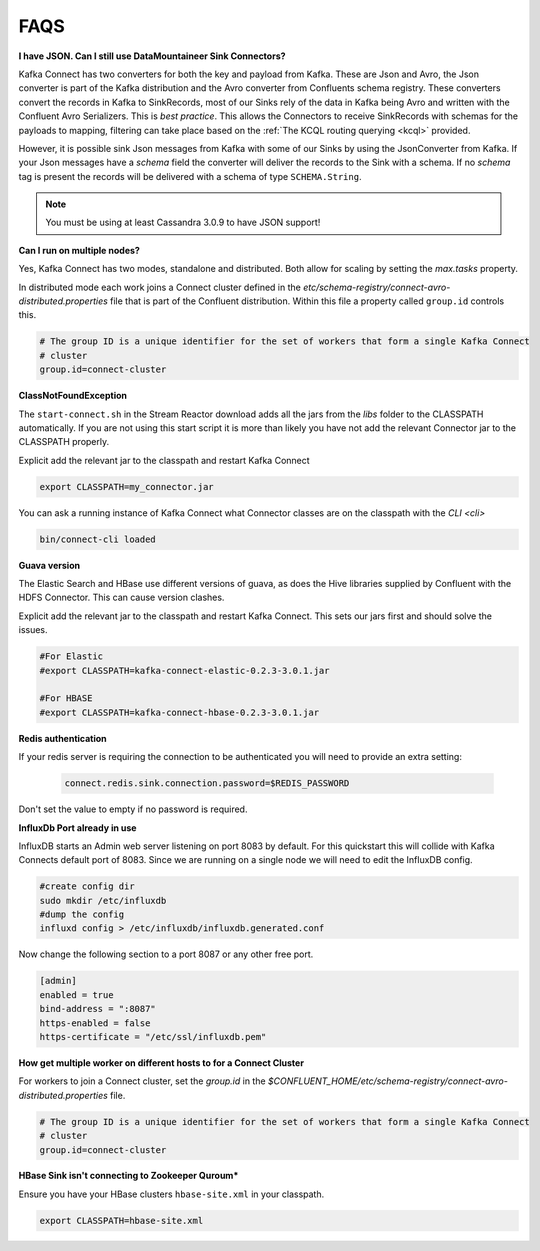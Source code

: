 .. _faq:

FAQS
====

**I have JSON. Can I still use DataMountaineer Sink Connectors?**

Kafka Connect has two converters for both the key and payload from Kafka. These are Json and Avro, the Json converter is
part of the Kafka distribution and the Avro converter from Confluents schema registry. These converters convert the records
in Kafka to SinkRecords, most of our Sinks rely of the data in Kafka being Avro and written with the Confluent Avro Serializers.
This is `best practice`. This allows the Connectors to receive SinkRecords with schemas for the payloads to mapping, filtering
can take place based on the :ref:`The KCQL routing querying <kcql>` provided.

However, it is possible sink Json messages from Kafka with some of our Sinks by using the JsonConverter from Kafka. If your Json messages
have a `schema` field the converter will deliver the records to the Sink with a schema. If no `schema` tag is present the
records will be delivered with a schema of type ``SCHEMA.String``.

.. note::

    You must be using at least Cassandra 3.0.9 to have JSON support!


**Can I run on multiple nodes?**

Yes, Kafka Connect has two modes, standalone and distributed. Both allow for scaling by setting the `max.tasks` property.

In distributed mode each work joins a Connect cluster defined in the `etc/schema-registry/connect-avro-distributed.properties`
file that is part of the Confluent distribution. Within this file a property called ``group.id`` controls this.

.. sourcecode:: bash

    # The group ID is a unique identifier for the set of workers that form a single Kafka Connect
    # cluster
    group.id=connect-cluster

**ClassNotFoundException**

The ``start-connect.sh`` in the Stream Reactor download adds all the jars from the `libs` folder to the CLASSPATH
automatically. If you are not using this start script it is more than likely you have not add the relevant Connector
jar to the CLASSPATH properly.

Explicit add the relevant jar to the classpath and restart Kafka Connect

.. sourcecode:: bash

    export CLASSPATH=my_connector.jar

You can ask a running instance of Kafka Connect what Connector classes are on the classpath with the `CLI <cli>`

.. sourcecode:: bash

    bin/connect-cli loaded


**Guava version**

The Elastic Search and HBase use different versions of guava, as does the Hive libraries supplied by Confluent with the
HDFS Connector. This can cause version clashes.

Explicit add the relevant jar to the classpath and restart Kafka Connect. This sets our jars first and should solve the
issues.

.. sourcecode:: bash

    #For Elastic
    #export CLASSPATH=kafka-connect-elastic-0.2.3-3.0.1.jar

    #For HBASE
    #export CLASSPATH=kafka-connect-hbase-0.2.3-3.0.1.jar


**Redis authentication**

If your redis server is requiring the connection to be authenticated you will need to provide an extra setting:

    .. sourcecode:: bash

        connect.redis.sink.connection.password=$REDIS_PASSWORD

Don't set the value to empty if no password is required.

**InfluxDb Port already in use**

InfluxDB starts an Admin web server listening on port 8083 by default. For this quickstart this will collide with Kafka
Connects default port of 8083. Since we are running on a single node we will need to  edit the InfluxDB config.

.. sourcecode:: bash

    #create config dir
    sudo mkdir /etc/influxdb
    #dump the config
    influxd config > /etc/influxdb/influxdb.generated.conf

Now change the following section to a port 8087 or any other free port.

.. sourcecode:: bash

    [admin]
    enabled = true
    bind-address = ":8087"
    https-enabled = false
    https-certificate = "/etc/ssl/influxdb.pem"

**How get multiple worker on different hosts to for a Connect Cluster**

For workers to join a Connect cluster, set the `group.id` in the `$CONFLUENT_HOME/etc/schema-registry/connect-avro-distributed.properties`
file.

.. sourcecode:: bash

    # The group ID is a unique identifier for the set of workers that form a single Kafka Connect
    # cluster
    group.id=connect-cluster

**HBase Sink isn't connecting to Zookeeper Quroum***

Ensure you have your HBase clusters ``hbase-site.xml`` in your classpath.

.. sourcecode:: bash

    export CLASSPATH=hbase-site.xml